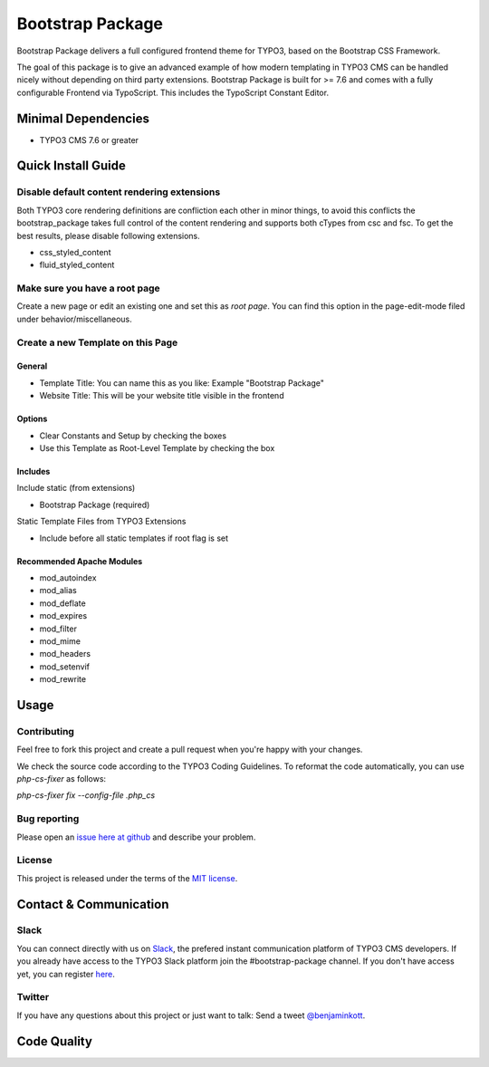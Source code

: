 ==================================================
Bootstrap Package
==================================================

Bootstrap Package delivers a full configured frontend
theme for TYPO3, based on the Bootstrap CSS Framework.

The goal of this package is to give an advanced example of how modern templating
in TYPO3 CMS can be handled nicely without depending on third party extensions.
Bootstrap Package is built for >= 7.6 and comes with a fully configurable Frontend
via TypoScript. This includes the TypoScript Constant Editor.

Minimal Dependencies
====================

* TYPO3 CMS 7.6 or greater

Quick Install Guide
===================

Disable default content rendering extensions
--------------------------------------------

Both TYPO3 core rendering definitions are confliction each other in minor things,
to avoid this conflicts the bootstrap_package takes full control of the content
rendering and supports both cTypes from csc and fsc. To get the best results,
please disable following extensions.

* css_styled_content
* fluid_styled_content

Make sure you have a root page
------------------------------

Create a new page or edit an existing one and set this as *root page*.
You can find this option in the page-edit-mode filed under behavior/miscellaneous.

Create a new Template on this Page
----------------------------------

General
~~~~~~~

* Template Title: You can name this as you like: Example "Bootstrap Package"
* Website Title: This will be your website title visible in the frontend

Options
~~~~~~~

* Clear Constants and Setup by checking the boxes
* Use this Template as Root-Level Template by checking the box

Includes
~~~~~~~~

Include static (from extensions)

* Bootstrap Package (required)

Static Template Files from TYPO3 Extensions

* Include before all static templates if root flag is set


Recommended Apache Modules
~~~~~~~~~~~~~~~~~~~~~~~~~~

* mod_autoindex
* mod_alias
* mod_deflate
* mod_expires
* mod_filter
* mod_mime
* mod_headers
* mod_setenvif
* mod_rewrite


Usage
=====

Contributing
------------

Feel free to fork this project and create a pull request when you're happy
with your changes.

We check the source code according to the TYPO3 Coding Guidelines. To reformat
the code automatically, you can use `php-cs-fixer` as follows:

`php-cs-fixer fix --config-file .php_cs`

Bug reporting
-------------

Please open an `issue here at github`__ and describe your problem.

__ https://github.com/benjaminkott/bootstrap_package/issues

License
-------

This project is released under the terms of the `MIT license <http://en.wikipedia.org/wiki/MIT_License>`_.

Contact & Communication
=======================

Slack
-----

You can connect directly with us on `Slack <https://typo3.slack.com/messages/bootstrap-package/>`_, the
prefered instant communication platform of TYPO3 CMS developers. If you already have access to the
TYPO3 Slack platform join the #bootstrap-package channel. If you don't have access yet, you can
register `here <https://forger.typo3.org/slack>`_.

Twitter
-------

If you have any questions about this project or just want to talk:
Send a tweet `@benjaminkott <https://twitter.com/benjaminkott>`_.

Code Quality
============
.. image:: https://travis-ci.org/benjaminkott/bootstrap_package.svg?branch=master
   :alt: Build Status
   :target: https://travis-ci.org/benjaminkott/bootstrap_package

.. image:: https://scrutinizer-ci.com/g/benjaminkott/bootstrap_package/badges/quality-score.png?b=master
   :alt: Scrutinizer Code Quality
   :target: https://scrutinizer-ci.com/g/benjaminkott/bootstrap_package/?branch=master
